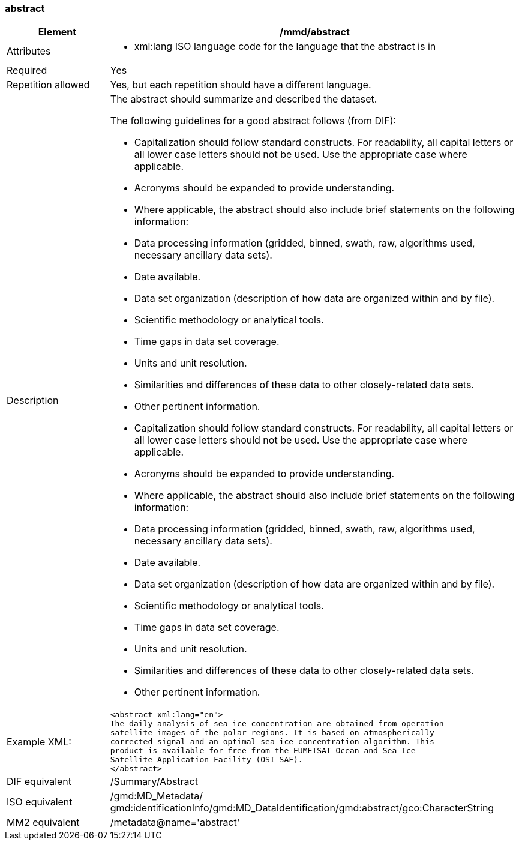 [[abstract]]
=== abstract

[cols="2,8"]
|=======================================================================
|Element |/mmd/abstract

|Attributes a| 

* xml:lang ISO language code for the language that the abstract is in

|Required |Yes

|Repetition allowed |Yes, but each repetition should have a different
language.

|Description a|
The abstract should summarize and described the dataset.

The following guidelines for a good abstract follows (from DIF):

* Capitalization should follow standard constructs. For readability, all capital letters or all lower case letters should not be used. Use the appropriate case where applicable.
* Acronyms should be expanded to provide understanding.
* Where applicable, the abstract should also include brief statements on the following information:
* Data processing information (gridded, binned, swath, raw, algorithms used, necessary ancillary data sets).
* Date available.
* Data set organization (description of how data are organized within and by file).
* Scientific methodology or analytical tools.
* Time gaps in data set coverage.
* Units and unit resolution.
* Similarities and differences of these data to other closely-related data sets.
* Other pertinent information.    
* Capitalization should follow standard constructs. For readability, all capital letters or all lower case letters should not be used. Use the appropriate case where applicable.
* Acronyms should be expanded to provide understanding.
* Where applicable, the abstract should also include brief statements on the following information:
* Data processing information (gridded, binned, swath, raw, algorithms used, necessary ancillary data sets).
* Date available.
* Data set organization (description of how data are organized within and by file).
* Scientific methodology or analytical tools.
* Time gaps in data set coverage.
* Units and unit resolution.
* Similarities and differences of these data to other closely-related data sets.
* Other pertinent information.

|Example XML: a|
----
<abstract xml:lang="en">
The daily analysis of sea ice concentration are obtained from operation
satellite images of the polar regions. It is based on atmospherically
corrected signal and an optimal sea ice concentration algorithm. This
product is available for free from the EUMETSAT Ocean and Sea Ice
Satellite Application Facility (OSI SAF).  
</abstract>
----

|DIF equivalent |/Summary/Abstract

|ISO equivalent |/gmd:MD_Metadata/
gmd:identificationInfo/gmd:MD_DataIdentification/gmd:abstract/gco:CharacterString

|MM2 equivalent |/metadata@name='abstract'
|=======================================================================
